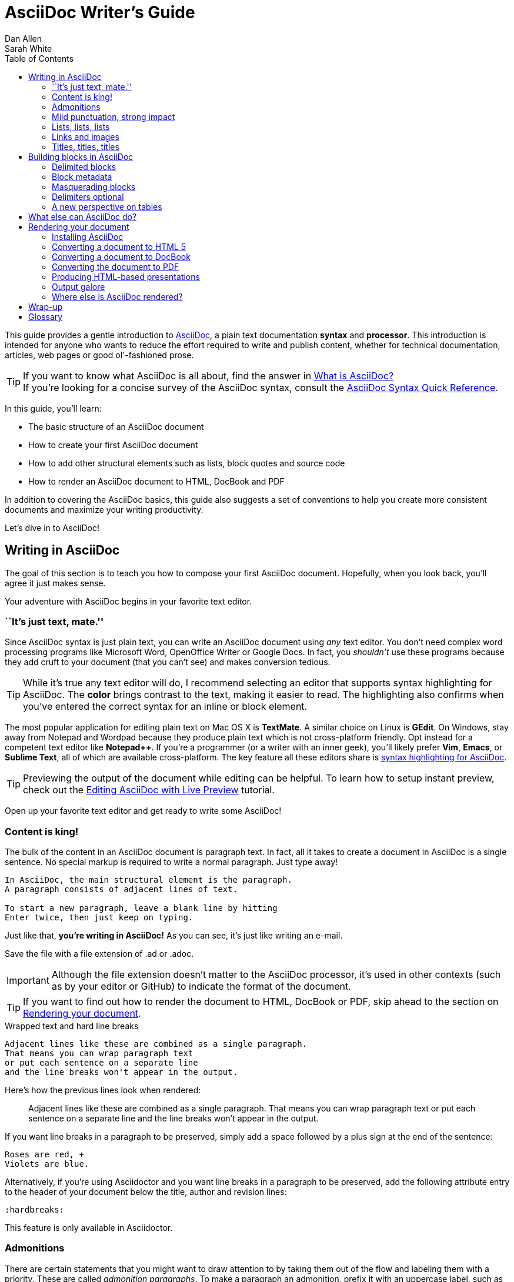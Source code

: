 = AsciiDoc Writer's Guide
Dan Allen; Sarah White
:awestruct-layout: base
ifdef::awestruct[]
:toc:
:toc-placement: preamble
endif::awestruct[]
ifndef::awestruct[]
:toc2:
:icons: font
:idprefix:
:idseparator: -
:sectanchors:
:source-highlighter: highlight.js
endif::awestruct[]
:experimental:
:mdash: &#8212;
:language: asciidoc
// Refs
:asciidoc-ref: http://asciidoc.org
:asciidoc-dl-ref: http://sourceforge.net/projects/asciidoc/files/latest/download
:asciidoc-editor-ref: http://asciidoc.org/#_editor_support
:asciidoc-faq-ref: http://asciidoc.org/faq.html
:asciidoc-guide-ref: http://asciidoc.org/userguide.html
:asciidoc-install-ref: http://asciidoc.org/INSTALL.html
:asciidoc-list-ref: http://groups.google.com/group/asciidoc
:asciidoctor-ref: link:/
:asciidoctor-gem-ref: https://rubygems.org/gems/asciidoctor
:deckjs-ref: http://imakewebthings.com/deck.js
:editing-ref: link:/docs/editing-asciidoc-with-live-preview/
:gist-ref: http://gist.github.com
:publican-ref: https://fedorahosted.org/publican
:quick-ref: link:/docs/asciidoc-quick-reference/
:what-asciidoc-ref: link:/docs/what-is-asciidoc-why-use-it

////
Raw material about block masquerading:

Adding [listing] above the block will fix this.
A [listing] over a delimited block with four dots is indistinguishable from a delimited block with four hyphens.
I refer to this as block masquerading, since many of the blocks can masquerade as other blocks using a style to "force" the block type.
The most common form of this is the open block, which is two hyphens.
An open block can accept any "style" (i.e., block type) and become that block.
To give you an example, here's an open block acting as a quote block:

```
[quote]
--
A famous quote.
--
```

Likewise, a literal block acting as a listing block:

```
[listing]
....
puts "Hello, World!"
....
````

Note that "listing" and "source" are effectively the same, except that source triggers the source filter whereas listing does not.
////

////
TODO:

- show sample output
- literal paragraphs
- footnotes (in section on admonitions)
- clarification about doctypes and level-0 sections (perhaps in an admonition block)
- fill out the "Why AsciiDoc works" section
- move "Who's using AsciiDoc?" to one of the opening sections, mention some examples
- include bit about importance of documentation, profound impact on project, greatest project/initiative in the world, but if nobody knows about it...

- consult https://gist.github.com/mojavelinux/4761050 for ideas to integrate
- brief bit comparing AsciiDoc to Markdown
- mention the required quoting of block attributes when using AsciiDoc
////

This guide provides a gentle introduction to {asciidoc-ref}[AsciiDoc], a +plain+ +text+ documentation *syntax* and *processor*.
This introduction is intended for anyone who wants to reduce the effort required to write and publish content, whether for technical documentation, articles, web pages or good ol'-fashioned prose.

TIP: If you want to know what AsciiDoc is all about, find the answer in {what-asciidoc-ref}[What is AsciiDoc?] +
If you're looking for a concise survey of the AsciiDoc syntax, consult the {quick-ref}[AsciiDoc Syntax Quick Reference].

In this guide, you'll learn:

- The basic structure of an AsciiDoc document
- How to create your first AsciiDoc document
- How to add other structural elements such as lists, block quotes and source code
- How to render an AsciiDoc document to HTML, DocBook and PDF

In addition to covering the AsciiDoc basics, this guide also suggests a set of conventions to help you create more consistent documents and maximize your writing productivity.

Let's dive in to AsciiDoc!

== Writing in AsciiDoc

The goal of this section is to teach you how to compose your first AsciiDoc document.
Hopefully, when you look back, you'll agree it just makes sense.

Your adventure with AsciiDoc begins in your favorite text editor.

=== ``It's just text, mate.''

Since AsciiDoc syntax is just +plain+ +text+, you can write an AsciiDoc document using _any_ text editor.
You don't need complex word processing programs like Microsoft Word, OpenOffice Writer or Google Docs.
In fact, you _shouldn't_ use these programs because they add cruft to your document (that you can't see) and makes conversion tedious.

TIP: While it's true any text editor will do, I recommend selecting an editor that supports syntax highlighting for AsciiDoc.
The *[red]##c##[green]##o##[purple]##l##[fuchsia]##o##[blue]##r##* brings contrast to the text, making it easier to read.
The highlighting also confirms when you've entered the correct syntax for an inline or block element.

The most popular application for editing plain text on Mac OS X is *TextMate*.
A similar choice on Linux is *GEdit*.
On Windows, stay away from Notepad and Wordpad because they produce plain text which is not cross-platform friendly.
Opt instead for a competent text editor like *Notepad++*.
If you're a programmer (or a writer with an inner geek), you'll likely prefer *Vim*, *Emacs*, or *Sublime Text*, all of which are available cross-platform.
The key feature all these editors share is {asciidoc-editor-ref}[syntax highlighting for AsciiDoc].

TIP: Previewing the output of the document while editing can be helpful.
To learn how to setup instant preview, check out the {editing-ref}[Editing AsciiDoc with Live Preview] tutorial.

Open up your favorite text editor and get ready to write some AsciiDoc!

=== Content is king!

The bulk of the content in an AsciiDoc document is paragraph text.
In fact, all it takes to create a document in AsciiDoc is a single sentence.
No special markup is required to write a normal paragraph.
Just type away!

....
In AsciiDoc, the main structural element is the paragraph.
A paragraph consists of adjacent lines of text.

To start a new paragraph, leave a blank line by hitting
Enter twice, then just keep on typing.
....

Just like that, *you're writing in AsciiDoc!*
As you can see, it's just like writing an e-mail.

Save the file with a file extension of +.ad+ or +.adoc+.

IMPORTANT: Although the file extension doesn't matter to the AsciiDoc processor, it's used in other contexts (such as by your editor or GitHub) to indicate the format of the document.

TIP: If you want to find out how to render the document to HTML, DocBook or PDF, skip ahead to the section on <<rendering-your-document>>.

// Update render section with new link to guide

.Wrapped text and hard line breaks
****
....
Adjacent lines like these are combined as a single paragraph.
That means you can wrap paragraph text
or put each sentence on a separate line
and the line breaks won't appear in the output.
....

Here's how the previous lines look when rendered:

____
Adjacent lines like these are combined as a single paragraph.
That means you can wrap paragraph text or put each sentence on a separate line and the line breaks won't appear in the output.
____

If you want line breaks in a paragraph to be preserved, simply add a space followed by a plus sign at the end of the sentence:

....
Roses are red, +
Violets are blue.
....

Alternatively, if you're using Asciidoctor and you want line breaks in a paragraph to be preserved, add the following attribute entry to the header of your document below the title, author and revision lines:

 :hardbreaks:

This feature is only available in Asciidoctor.
****

=== Admonitions

There are certain statements that you might want to draw attention to by taking them out of the flow and labeling them with a priority.
These are called _admonition paragraphs_.
To make a paragraph an admonition, prefix it with an uppercase label, such as in this note:

[source]
NOTE: Admonition paragraphs call attention to special words of advice.

The following labels are recognized:

* NOTE
* TIP
* WARNING
* CAUTION
* IMPORTANT

An admonition paragraph is rendered in a callout box with the admonition label--or its corresponding icon--in the gutter.
Icons are enabled by setting the +icons+ attribute on the document.

////

Should icon settings be specified here, in a more detailed section further down, or do we need a styling document?

////

NOTE: Admonitions can also encapsulate any block content, which we'll cover later.

All words and no emphasis makes the document monotonous.
Let's give our paragraphs some [big]*_emotion_*.

=== Mild punctuation, strong impact

Just as we emphasize certain words and phrases when we speak, we can emphasize them in text by surrounding them with punctuation.
AsciiDoc refers to this markup as _quoted text_.

==== Quoted text

For instance, in an e-mail, you might ``speak'' a word louder by enclosing it in asterisks.

[source]
I can't believe it, we *won*!

As you would expect, the asterisks make the text *won* bold.
You can almost sense the emotion.
This is one example of quoted (i.e., formatted) text.

NOTE: The term ``quote'' is used liberally here to apply to any symbols that surround text in order to apply emphasis or special meaning.

Here are the forms of quoted text that AsciiDoc recognizes:

[role="unstyled"]
*$$*Bold*$$*:: One asterisk (+*+) on either side of a word or phrase makes it bold.
'$$'Italic'$$':: Single quotes around a word or phrase makes it italic.
_$$_Italic_$$_:: One underscore (+_+) on either side of a word or phrase also makes it italic.
*_$$*_Bold italic_*$$_*:: Bold markup around a word or phrase in italic makes it bold italic.
_Reversing the order of the markup won't produce the same result_.
+$$+Monospace+$$+:: One plus (`+`) on either side of a word or phrase makes it monospaced (i.e., constant width).
+*$$+*Monospace bold*+$$*+:: Monospace markup around a word or phrase in bold makes it monospace bold.
+_$$+_Monospace italic_+$$_+:: Monospace markup around a word or phrase in italic makes it monospace italic.
_Reversing the order of the markup won't produce the same result_.
$$#Open style#$$:: One hash (+#+) on either side of a word or phrase makes it possible to assign it a role (i.e., CSS class).
^$$^Superscript^$$^:: One caret (+^+) on either side of a word or phrase makes it superscript.
~$$~Subscript~$$~:: One tilde (+~+) on either side of a word or phrase makes it subscript.
Single $$`smart quotes'$$:: One leading backtick (++$$`$$++) and one trailing single quote (++$$'$$++) around a word or phrase encloses it in single `smart quotes'.
Double $$``smart quotes''$$:: Two leading backticks (++$$``$$++) and two trailing single quotes (++''++) around a word or phrase encloses it in double ``smart quotes''.

When you want to quote text (e.g., place emphasis) somewhere other than at the boundaries of a word, you need to double up the punctuation.
For instance, to emphasis the first letter of a word, you need to surround it in double asterisks:

[source]
**F**our score and seven years ago...

NOTE: The double punctuation applies for all types of quoted text except smart quotes, subscript and superscript.

Any quoted text can be prefixed with an attribute list.
The first positional attribute is treated as a role.
The role can be used to apply custom styling to the text.
For instance:

[source]
Type the word [userinput]#asciidoc# into the search bar.

When rendering to HTML, the word ``asciidoc'' is wrapped in +<span>+ tags and the role is used as the element's CSS class:

[source,html]
<span class="userinput">asciidoc</span>

You can apply styles to the text using CSS.

You may not always want these substitutions to take place.
In those cases, you'll need to use markup to escape the text.

==== Preventing substitution

If you are getting quoted text behavior where you don't want it, there are several approaches you can use to prevent it.

Backslash escaping::

To prevent punctuation from being interpreted, proceed it with a backslash:
+
[source]
----
\*Stars* will not be bold, but rather appear as *Stars*.
The backslash character is automatically removed.
----

Double dollar enclosure::

To exclude a phrase from substitutions, enclose it in double dollars (+$$+):
+
[source]
----
$$*Stars*$$ will not be bold, but rather appear as *Stars*.
Special characters are still escaped so, $$<p>$$ appears as <p>.
Double dollar is commonly used to wrap URLs containing punctuation.
----

Triple plus enclosure & inline pass macro::

To exclude a phrase from substitutions and disable escaping of special characters, enclose it in triple pluses (+$$+++$$+) or the inline +$$pass:[]$$+ macro:
+
[source]
----
The markup +++<u>underline me</u>+++ renders as underlined text.
The markup pass:[<u>underline me</u>] produces the same result.
Triple plus and pass:[] are often used to output custom HTML or XML.
----

Backticks enclosure::

To exclude a phrase from substitutions, disable escaping of special characters and render it as monospaced text, enclose it in backticks (+`+):
+
[source]
----
This `*literal*` will appear as *literal* in a monospace font.
Backticks are commonly used around inline code containing markup.
----

==== Replacements

AsciiDoc also recognizes textual representations of symbols, arrows and dashes:

[options="header"]
|===
|Name |AsciiDoc Source |As Rendered

|copyright
|$$(C)$$
|(C)

|registered trademark
|$$(R)$$
|(R)

|trademark
|$$(TM)$$
|(TM)

|em dash (between words)
|$$--$$
|{sp}--{sp}

|ellipses
|$$...$$
|...

|arrows
|$$-> =>$$ +
$$<- <=$$
|-> => +
<- <=

|apostrophe
|$$Sam's$$
|Sam's

|XML entity (e.g., dagger)
|$$&#8224;$$
|&#8224;

|===

This mild punctuation does not take away from the readability of the text.
In fact, you could argue that it makes the text easier to read.
What's important is that these are conventions with which you are likely already familiar.

Punctuation is used in AsciiDoc to create another very common type of element in documents, _lists!_

=== Lists, lists, lists

There are three types of lists supported in AsciiDoc:

. _Unordered_
. +Ordered+
. *Labeled*

_Unordered_ and +ordered+ lists are structurally very similar.
You can think of them as outline lists that use different types of markers (i.e., bullets).
In contrast, *labeled* lists--also called variable or term-definition lists--are a collection of labels that each have supporting content and they are rarely nested.

Let's explore each type of list, then mix them together.
We'll also look at how to put complex content inside a list item.

==== Lists of things

If you were to create a list of items in an e-mail, how would you do it?
Chances are, what you'd type is exactly how you define an outline list in AsciiDoc.

Here's an example of a grocery list written as an unordered list in AsciiDoc:

[source]
----
* Milk
* Eggs
* Bread
* Bananas
----

Was your instinct to use a hyphen instead of an asterisk?
Guess what?
That works too:

[source]
----
- Milk
- Eggs
- Bread
- Bananas
----

In either case, you don't need to see the output.
You already know how it will look ;)

TIP: You are free to indent the list however it suits you.

IMPORTANT: The item's first line of text must be offset from the marker by at least one space.

What if you wanted to group the grocery list by aisle?
Then you might organize it as a nested list.

To get a nested item, just add another asterisk in front of the item:

[source]
----
* Diary
** Milk
** Eggs
* Bakery
** Bread
* Produce
** Bananas
----

You can have up to five levels of nesting:

[source]
----
* Kingdom
** Phylum
*** Class
**** Order
***** Family
----

The hyphen doesn't work for nested lists since repeating hyphens are used for other purposes in AsciiDoc.

[TIP]
====
Since a hyphen only works for a single level nesting in an AsciiDoc list, I recommend reserving the hyphen for lists that only have a single level:

[source]
.List without nested items
----
- Fedora
- Ubuntu
- Slackware
----

For lists that have more than one level, use asterisks:

[source]
.List with nested items
----
* Linux
** Fedora
** Ubuntu
** Slackware
* BSD
** FreeBSD
** NetBSD
----

While it would seem as though the number of asterisks represents the nesting level, that's not how depth is determined.
A new level is created for each unique marker encountered.
However, it's much more intuitive to follow this convention:

[quote]
# of asterisks = level of nesting

After all, we are shooting for plain text markup that is readable _as is_.
====

Using a different marker, we can create an ordered list in the same way.

==== Ordering the things

Sometimes, we need to number the items in a list.
Instinct might tell you to prefix each item with a number, like in this next list:

[source]
----
1. Protons
2. Electrons
3. Neutrons
----

Since the numbering is obvious, the AsciiDoc processor will insert the numbers for you if you omit them:

[source]
----
. Protons
. Electrons
. Neutrons
----

Like with unordered lists, you create a nested item by using one or more dots in front of each the item:

[source]
----
. Lists
.. Outline
... Unordered
... Ordered
.. Labeled
. Titles
.. Document
.. Section
.. Block
----

[TIP]
====
Like with the asterisks in an unordered list, the number of dots in an ordered list doesn't represent the nesting level.
However, it's much more intuitive to follow this convention:

[quote]
# of dots = level of nesting

Again, we are shooting for plain text markup that is readable _as is_.
====

AsciiDoc selects a different number scheme for each level of nesting.
Here's how the previous list renders:

.A nested ordered list
====
. Lists
.. Outline
... Unordered
... Ordered
.. Labeled
. Titles
.. Document
.. Section
.. Block
====

The following table shows the number scheme used by default for each nesting level:

.Ordered list numbering scheme by level
[cols="^2,3,3,4" options="header"]
|===
|Level |Numbering Scheme |Examples |CSS class (HTML backend)
|1
|Arabic
|+1.+ +2.+ +3.+
|arabic

|2
|Lower Alpha
|+a.+ +b.+ +c.+
|loweralpha

|3
|Lower Roman
|+i.+ +ii.+ +iii.+
|lowerroman

|4
|Upper Alpha
|+A.+ +B.+ +C.+
|upperalpha

|5
|Upper Roman
|+I.+ +II.+ +III.+
|upperroman
|===

You can override the number scheme for any level by setting its style (the first positional entry in a block attribute list).
You can also set the starting number using the +start+ attribute:

[source]
----
["lowerroman", start=5]
. Five
. Six
[loweralpha]
.. a
.. b
.. c
. Seven
----

==== Titling a list

You can give any block element, such as a list, a title by prefixing the line with a dot immediately followed by the text (without leaving any space after the dot).

Here are examples of two lists with titles:

[source]
----
.Shopping list
* Milk
* Eggs
* Bread

.Parts of an atom
. Protons
. Electrons
. Neutrons
----

Not all lists have punctuation markers.
Let's look at lists that use terms to tag each item.

==== Labeled lists

Labeled lists are useful when you need to include a description or supporting text for each item in a list.
Each item in a labeled list consists of a term or phrase followed by:

* a separator (typically a double colon, +::+)
* at least one space or endline
* the item's content

Here's an example of a labeled list that identifies parts of a computer:

[source]
----
CPU:: The brain of the computer.
Hard drive:: Permanent storage for operating system and/or user files.
RAM:: Temporarily stores information the CPU uses during operation.
Keyboard:: Used to enter text or control items on the screen.
Mouse:: Used to point to and select items on your computer screen.
Monitor:: Displays information in visual form using text and graphics.
----

By default, the content of each item is displayed below the label when rendered.
Here's a preview of how this list is rendered:

.A basic labeled list
====
CPU:: The brain of the computer.
Hard drive:: Permanent storage for operating system and/or user files.
RAM:: Temporarily stores information the CPU uses during operation.
Keyboard:: Used to enter text or control items on the screen.
Mouse:: Used to point to and select items on your computer screen.
Monitor:: Displays information in visual form using text and graphics.
====

If you want the label and content to appear on the same line, add the horizontal style to the list.

[source]
----
[horizontal]
CPU:: The brain of the computer.
Hard drive:: Permanent storage for operating system and/or user files.
RAM:: Temporarily stores information the CPU uses during operation.
----

The content of a labeled list can be any AsciiDoc element.
For instance, we could rewrite the grocery list from above so that each aisle is a label rather than a parent outline list item.

[source]
----
Diary::
* Milk
* Eggs
Bakery::
* Bread
Produce::
* Bananas
----

Labeled lists are quite lenient about whitespace, so you can spread the items out and even indent the content if that makes it more readable for you:

//[source]
----
Diary::

  * Milk
  * Eggs

Bakery::

  * Bread

Produce::

  * Bananas
----

==== Hybrid lists

You can mix and match the three list types within a single hybrid list.
AsciiDoc works hard to infer the relationships between the items that are most intuitive to us humans.

Here's an example of nesting an unordered list inside of an ordered list:

[source]
----
. Linux
* Fedora
* Ubuntu
* Slackware
. BSD
* FreeBSD
* NetBSD
----

Again, you can spread the items out and indent the nested lists if that makes it more readable for you:

//[source]
----
. Linux

  * Fedora
  * Ubuntu
  * Slackware

. BSD

  * FreeBSD
  * NetBSD
----

Here's a list that mixes all three types of lists:

//[source]
----
Operating Systems::
  . Linux
    * Fedora
    * Ubuntu
    * Slackware
  . BSD
    * FreeBSD
    * NetBSD
Cloud Providers::
  . PaaS
    * OpenShift
    * CloudBees
  . IaaS
    * Amazon EC2
    * Rackspace
----

Here's how the list is rendered:

.A hybrid list
====
Operating Systems::
  . Linux
    * Fedora
    * Ubuntu
    * Slackware
  . BSD
    * FreeBSD
    * NetBSD
Cloud Providers::
  . PaaS
    * OpenShift
    * CloudBees
  . IaaS
    * Amazon EC2
    * Rackspace
====

You can include more complex content in a list item as well.

==== Complex list content

Aside from nested lists, all of the list items you've seen only have one line of text.
A list item can hold any type of AsciiDoc content, including paragraphs, listing blocks and even tables.
You just need to ``attach'' them to the list item.

Like with regular paragraph text, the text in a list item can wrap across any number of lines, as long as all the lines are adjacent.
The wrapped lines can be indented and they will still be treated as normal paragraph text.
For example:

//[source]
----
* The header in AsciiDoc is optional, but if
it is used it must start with a document title.

* Optional Author and Revision information
immediately follows the header title.

* The document header must be separated from
  the remainder of the document by one or more
  blank lines and cannot contain blank lines.
----

TIP: When items contain more than one line of text, leave a blank line before the next item to make the list easier to read.

If you want to attach additional paragraphs to a list item, you ``add'' them together using a _list continuation_.
A list continuation is a +$$+$$+ symbol on a line by itself, immediately adjacent to the two blocks it's connecting.
Here's an example:

//[source]
----
* The header in AsciiDoc must start with a
  document title.
+
The header is optional.

* Optional Author and Revision information
  immediately follows the header title.
----

Using the list continuation, you can attach any type of block element and you can use the list continuation any number of times in a single list item.

Here's an example that attaches both a listing block and an admonition paragraph to the first item:

//[source]
....
* The header in AsciiDoc must start with a
  document title.
+
----
= Document Title
----
+
NOTE: The header is optional.

* Optional Author and Revision information
  immediately follows the header title.
+
----
= Document Title
Doc Writer <doc.writer@asciidoc.org>
v1.0, 2013-01-01
----
....

Here's how the source is rendered:

.A list with complex content
====
* The header in AsciiDoc must start with a
  document title.
+
----
= Document Title
----
+
NOTE: The header is optional.

* Optional Author and Revision information
  immediately follows the header title.
+
----
= Document Title
Doc Writer <doc.writer@asciidoc.org>
v1.0, 2013-01-01
----
====

==== Dividing lists

If you have adjacent lists, they have the tendency to want to fuse together.
To force the lists apart, place a line comment between them, offset on either side by a blank line.
Here's an example:

[source]
----
* Apples
* Oranges
* Bananas

// list divider

* Walnuts
* Almonds
* Cashews
----

=== Links and images

AsciiDoc makes it easy to include links, images and other types of media in a document.

==== External links

There's nothing you have to do to make a link to a URL.
Just include the URL in the document and AsciiDoc will turn it into a link.

[source]
You can learn more about AsciiDoc at http://asciidoc.org.

The trailing period will not get caught up in the link.
AsciiDoc is smart like that.

NOTE: AsciiDoc recognizes URLs that begin with +$$http://$$+, +$$https://$$+, +$$ftp://$$+, and +$$irc://$$+.

To turn a word or phrase into a link, just enclose it in square brackets at the end of the URL:

[source]
http://asciidoc.org[AsciiDoc] is a lightweight markup language.

==== Target window and role attributes for links

You often need to set the target attribute on a link element (+<a>+) so the link opens in a new window (e.g., +<a href="..." target="_blank">+).

This type of configuration is normally specified using attributes.
However, AsciiDoc does not parse attributes in the link macro by default.
In Asciidoctor 0.1.3, you can enable parsing of link macro attributes by setting the +linkattrs+ document attribute in the header.

[source]
----
:linkattrs:
----

You can also specify the name of the target window using the +window+ attribute:

[source]
http://google.com[Google, window="_blank"]

Asciidoctor incluedes shorthand for +_blank+, since it is the most common window name.
Just end the link text with a caret (+^+):

[source]
http://google.com[Google^]

Since Asciidoctor is parsing the attributes, that opens the door for adding a role (i.e., CSS class) to the link:

[source]
http://google.com[Google^, role="external"]

You can now have fun styling your links.

==== Links to relative files

If you want to link to a file relative to the current document, use the +link:+ prefix in front of the file name:

[source]
link:editing-asciidoc-with-live-preview[Editing with Live Preview]

To link directly to a section in the document (a ``deep'' link), append a hash (`#`) followed by the id of the section to the end of the file name:

[source]
link:editing-asciidoc-with-live-preview/#livereload[LiveReload]

You can also create links that refer to sections within the current document.

==== Internal cross references

A link to another location in the current document is called a _cross reference_.
You create a cross reference by enclosing the element's id in double angled brackets:

[source]
The section <<content-is-king>> covers paragraphs in AsciiDoc.

In some backends, the text of the link will be automatically generated from the title of the element, if one exists.
If you want to customize the linked text, include it after the id, separated by a comma:

[source]
Learn how to create <<content-is-king,paragraphs>> in AsciiDoc.

Image references are similar to links since they are also references to URLs or files.
The difference, of course, is that they display the image in the document.

==== Images

To include an image on it's own, a _block image_, use the +image::+ prefix in front of the file name and square brackets after it:

[source]
image::sunset.jpg[]

If you want to specify alt text, include it inside the square brackets:

[source]
image::sunset.jpg[Sunset]

You can also give the image an id, a title (i.e., caption), set its dimensions (i.e., width and height) and make it a link:

[source]
----
[[img-sunset]]
.A mountain sunset
image::sunset.jpg[Sunset, 300, 200, link="http://www.flickr.com/photos/javh/5448336655"]
----

The title of a block image is displayed underneath the image when rendered.
Here's a preview:

.A hyperlinked image with caption
====
[[img-sunset]]
.A mountain sunset
image::sunset.jpg[Sunset, 300, 200, link="http://www.flickr.com/photos/javh/5448336655"]
====

If you want to include an image inline, use the +image:+ prefix instead (notice there is only one colon):

[source]
Press the image:save.png[Save, title="Save"] button.

For inline images, the optional title is displayed as a tooltip.

You can also include other types of media, such as audio and video.
Consult the {asciidoc-guide-ref}#X98[Audio and video block macros] section of the AsciiDoc User Guide for details.

If paragraphs and lists are the meat of the document, then titles and sections are its bones.
Let's explore how to give structure to our document.

=== Titles, titles, titles

AsciiDoc supports three types of titles:

. Document title
. Section title
. Block title

All titles are optional in AsciiDoc.
This section will define each title type and explain how and when to use them.

==== Document title

Just as every e-mail has a subject, every document (typically) has a title.
The title goes at the top of an AsciiDoc document.

TIP: A document title is an _optional_ feature of an AsciiDoc document.

To create a document title, begin the first line of the document with one equal sign followed by at least one space (++= ++), then the text of the title.
This syntax is the simplest (and thus recommended) way to declare a document title.

Here's an example of a document title followed by an abbreviated paragraph:

[source]
----
= Lightweight Markup Languages

According to Wikipedia...
----

The document title is part of the document header.
So what else can go in the header?
Good question.

===== The document header

Notice the blank line between the title line and the first line of content in the previous example.
This blank line separates the document header from the document body (in this case a paragraph).
The document title is part of the document header.
In all, the document header contains the title, author, revision information and document-wide attributes.

CAUTION: If the title line is not offset by a blank line, it gets interpreted as a section title, which we'll discuss later.

Your document now has a title, but what about an author?
Just as every e-mail has a sender, every document must surely have an author.
Let's see how to add additional information to the header, including an author.

There are two optional lines of text you can add immediately below the document title for defining common document attributes:

Line 1:: Author name and an optional e-mail address
Line 2:: An optional revision, a date and an option remark

Let's add these lines to our document:

[source]
----
= Lightweight Markup Languages
Doc Writer <doc.writer@asciidoc.org>
v1.0, 2012-01-01

According to Wikipedia...
----

The header now contains a document title, an author, a revision number and a date.
This information will be formatted when the document is rendered.

NOTE: The header, including the document title, is _not required_.
If absent, the AsciiDoc processor will happily render whatever content is present.
The header is only used when rendering a full document.
It's excluded from the output of an embedded document.

The document header can also be used to define attributes.

==== Document attributes

Attributes are one of the features that sets AsciiDoc apart from other lightweight markup languages.
You can use attributes to toggle features or to store reusable or replacement content.

Most often, attributes are defined in the document header.
There are scenarios where they can be defined inline, but we'll focus on the more common usage.

An attribute entry consists of a name surrounded by colons at the beginning of the line followed by at least one space, then the content.
The content is optional.

Here's an example of an attribute that holds the version of an application:

[source]
----
= User Guide
Doc Writer <doc.writer@asciidoc.org>
2012-01-01
:appversion: 1.0.0
----

IMPORTANT: There should be no blank lines between the first attribute entry and the rest of the header.

Now you can refer to this attribute anywhere in the document (where attribute substitution is performed) by surrounding the name in curly braces:

[source]
The current version of the application is {appversion}.

Attributes are also commonly used to store URLs, which can get quite lengthy.
Here's an example:

[source]
----
:fedpkg: https://apps.fedoraproject.org/packages/asciidoc
----

Here's the attribute in use:

[source]
Information about the AsciiDoc package in Fedora is found at {fedpkg}.

Document attributes can also be used to toggle settings or set configuration variables that control the output generated by the AsciiDoc processor.

For example, to include a table of contents on the left side the document, you can define the +toc2+ attribute:

[source]
----
:toc2:
----

To undefine an attribute, place a +!+ at the end of the name:

[source]
----
:linkcss!:
----

You can also set the base path to images (default: +./images+), icons (default: +./images/icons+), stylesheets (default: +./stylesheets+) and JavaScript files (default: +./javascripts+):

[source]
----
:imagesdir: ./images
:iconsdir: ./icons
:stylesdir: ./styles
:scriptsdir: ./js
----

For a complete list of which attributes can be assigned to control the output, consult the {asciidoc-guide-ref}#X88[Backend Attributes] chapter of the AsciiDoc User Guide.
To see which intrinsic attributes are available, consult the {asciidoc-guide-ref}#X60[Intrinsic Attributes] chapter.

TIP: Attribute values can also be set and overridden when invoking the AsciiDoc processor.
We'll explore that feature later.

When you find yourself typing the same text repeatedly, or text that often needs to be updated, consider assigning it to a document attribute and use that instead.

As your document grows, you'll want to break the content into sections, like in this guide.
That's accomplished using section titles.

==== Section titles

Sections partition the document into a content hierarchy.
In AsciiDoc, sections are defined using section titles.

A section title uses the same syntax as a document title, except the line may begin with two to six equal signs instead of just a single equal sign.
The number of equal signs represents the nesting level (using a 0-based index).

Here are all the section levels permitted in an AsciiDoc document (for an article doctype, the default), shown below the document title:

[source]
----
= Document Title (Level 0)

== Level 1 Section

=== Level 2 Section

==== Level 3 Section

===== Level 4 Section

====== Level 5 Section

== Another Level 1 Section
----

NOTE: When the document is rendered as HTML 5 (using the built-in +html5+ backend), each section title becomes a heading element where the heading level matches the number of equal signs.
For example, a level 1 section (2 equal signs) maps to an +<h2>+ element.

Section levels cannot be chosen arbitrarily.
There are two rules you must follow:

. A document can only have multiple level 0 sections if the +doctype+ is set to +book+.footnote:[The default doctype is +article+, which only allows one level 0 section (i.e., the document title).]
. Section levels cannot be skipped when nesting sections

For example, the following syntax is illegal:

[source]
----
= Document Title

= Illegal Level 0 Section (violates rule #1)

== First Section

==== Illegal Nested Section (violates rule #2)
----

Content above the first section (after the document title) is part of the preamble.
Once the first section is reached, content is associated with the section that proceeds it:

[source]
----
== First Section

Content of first section

=== Nested Section

Content of nested section

== Second Section

Content of second section
----

TIP: In addition to the equals marker used for defining single-line section titles, Asciidoctor recognizes the hash symbol (+#+) from Markdown.
That means the outline of a Markdown document will render just fine as an AsciiDoc document.

To have the processor auto-number the sections, define the +numbered+ attribute in the document header:

[source]
----
:numbered:
----

You can also use this attribute entry above any section title in the document to toggle the auto-numbering setting.
When you want to turn off the numbering, add an exclamation point to the end of the attribute name:

[source]
----
:numbered!:

== Unnumbered Section
----

===== Preamble

Content between the document title and the first section is called the preamble.
If a document title is not present, this content is not wrapped in a preamble section.

[source]
----
= Document Title

preamble

another preamble paragraph

== First Section
----

TIP: When using the default Asciidoctor stylesheet, this preamble is rendered in the style of a lead (i.e., larger font).

You can also assign titles to individual elements.

==== Block titles

You can assign a title to any paragraph, list or delimited block element.
The title is used as the element's caption.
In most cases, the title is displayed immediately above the content.
If the content is a figure or image, the title is displayed below the content.

A block title is defined on a line above the element.
The line must begin with a dot (+.+) and be followed immediately by the title text with no spaces in between.

Here's an example of a list with a title:

[source]
----
.TODO list
- Learn the AsciiDoc syntax
- Install AsciiDoc
- Write my document in AsciiDoc
----

Speaking of block titles, let's dig into blocks and discover which types of blocks AsciiDoc supports.

== Building blocks in AsciiDoc

AsciiDoc provides a nice set of components for including non-paragraph text--such as block quotes, source code listings, sidebars and tables--in your document.
These components are referred to as _delimited blocks_ because they are surrounded by delimiter lines.

=== Delimited blocks

You've already seen many examples of the listing block (i.e., code block), which is surrounded by lines with four or more hyphens.

[source]
....
----
This is an example of a _listing block_.
The content inside is rendered as <pre> text.
----
....

Within the boundaries of a delimited block, you can enter any content or blank lines.
The block doesn't end until the ending delimiter is found.
The delimiters around the block determine the type of block, how the content is processed and rendered and what elements are used to wrap the content in the output.

Here's how the block above appears when rendered as HTML:

....
This is an example of a _listing block_.
The content inside is rendered as <pre> text.
....

Here's the HTML that gets generated:

[source,html]
----
<div class="listingblock">
  <div class="content monospaced">
    <pre>This is an example of a _listing block_.
The content inside is rendered as &lt;pre&gt; text.</pre>
  </div>
</div>
----

You should notice a few things about how the content is processed:

* the HTML tag +<pre>+ is escaped
* then endlines are preserved
* the phrase ``listing block'' is not italicized, despite having underscores around it.

Each type of block is processed according to it's purpose.
Literal blocks don't receive the full set of substitutions normally applied to a paragraph.
Since a listing block is typically used for source code, substitutions are not desirable.

The following table identifies the delimited blocks that AsciiDoc provides by default, their purpose and what substitutions are performed on its content.

[cols="1,1m,1,1" options="header"]
|===
|Name (Style) |Line delimiter |Purpose |Substitutions

|comment
|$$////$$
|Private notes that are not displayed in the output
|None

|example
|$$====$$
|Designates example content or defines an admonition block
|Normal

|literal
|$$....$$
|Output text to be displayed exactly as entered
|Verbatim

|listing, source
|$$----$$
|Source code or keyboard input to be displayed as entered
|Verbatim

|open
|$$--$$
|Anonymous block that can act as any other block (except _pass_ or _table_)
|Varies

|pass
|$$++++$$
|Raw text to be passed through unprocessed
|None

|quote, verse
|$$____$$
|A quotation or verse with optional attribution
|Normal

|sidebar
|$$****$$
|Aside text rendered outside the flow of the document
|Normal

|table
|$$\|===$$
|Used to display tabular content or advanced layouts
|Varies

|===

IMPORTANT: AsciiDoc allows delimited lines to be longer than 4 characters.
*Don't do it.*
Maintaining long delimiter lines is a _colossal_ waste of time, not to mention arbitrary and error prone.
Use the minimum line length required to create a delimited block and _move on_ to drafting the content.
The reader will never see the long delimiters anyway since they are not carried over to the output.

This table shows the substitutions performed by each substitution group referenced in the previous table.

[options="header"]
|===
|Group     |Special characters |Callouts |Quotes |Attributes |Replacements |Macros |Post replacements
h|Normal   |Yes                |No       |Yes    |Yes        |Yes          |Yes    |Yes
h|Verbatim |Yes                |Yes      |No     |No         |No           |No     |No
h|None     |No                 |No       |No     |No         |No           |No     |No
|===

You can control how blocks are displayed using block metadata.

=== Block metadata

Metadata can be assigned to any blocks.
There are several types of metadata:

* Title
* Id (i.e., anchor)
* Style (first unnamed block attribute)
* Named block attributes

Here's an example of a quote block that includes all types of metadata:

[source]
----
.Gettysburg Address
[[gettysburg]]
[quote, Abraham Lincoln, Soldiers' National Cemetery Dedication]
____
Four score and seven years ago our fathers brought forth
on this continent a new nation...

Now we are engaged in a great civil war, testing whether
that nation, or any nation so conceived and so dedicated,
can long endure. ...
____
----

Here's the metadata extracted from this block:

Title:: Gettysburg Address
Id:: gettysburg
Style:: quote
Named block attributes::
  attribution::: Abraham Lincoln
  citetitle::: Dedication of the Soldiers' National Cemetery

TIP: A block can have multiple block attribute lines.
The attributes will be aggregated.
If there is a name conflict, the last attribute defined wins.

Some metadata is used as supplementary content, such as the title, whereas other metadata controls how the block is rendered, such as the style.
Consult the {asciidoc-guide-ref}#X104[Delimited Blocks] chapter in the AsciiDoc User Guide for a full list of the metadata that is applicable for each block.

=== Masquerading blocks

Some blocks can masquerade as other blocks, a feature which is controlled by the block style.
The block style is the first positional attribute in the block attribute list.

==== Admonition blocks

For instance, an example block can act as an admonition block:

[source]
----
[NOTE]
====
This is an example of an admonition block.

Unlike an admonition paragraph, it may contain any AsciiDoc content.
The style can be any one of the admonition labels:

* NOTE
* TIP
* WARNING
* CAUTION
* IMPORTANT
====
----

==== Listing and source code blocks

At the start of this tutorial, remember how painful we said it is to insert source code into a document using a traditional word processor.
They just aren't designed for that use case.
*AsciiDoc is!*

In fact, inserting source code in an AsciiDoc is incredibly easy.
Just shove the raw code into a listing block.

[source]
....
----
require 'asciidoctor'

puts Asciidoctor.render_file('sample.adoc', :header_footer => true)
----
....

To enable syntax highlighting in the output, set the style on the block to +source+ and specify the source language in the second attribute position.

[source]
....
[source,ruby]
----
require 'asciidoctor'

puts Asciidoctor.render_file('sample.adoc', :header_footer => true)
----
....

You can even use source code that's in a separate file.
Just use the AsciiDoc include macro:

[source]
....
[source,ruby]
----
\include::example.rb[]
----
....

To really show how well-suited AsciiDoc is for technical documentation, it also supports callouts in source code.
Code callouts are used to explain lines of source code.
The explanations are specified below the listing and keyed by number.
Here's an example:

[source]
....
[source,ruby]
----
require 'asciidoctor'  #\<1>

puts Asciidoctor.render_file('sample.adoc', :header_footer => true)  #\<2>
----
\<1> Imports the library
\<2> Reads, parses and renders the file
....

Here's how the callouts appear when rendered:

[[eg-callouts]]
.Source code with callouts
====
[source,ruby]
----
require 'asciidoctor'  #<1>

puts Asciidoctor.render_file('sample.adoc', :header_footer => true)  #<2>
----
<1> Imports the library
<2> Reads, parses and renders the file
====

==== Open blocks

The most versatile block of all is the open block.
An open block can act as any other block, with the exception of _pass_ and _table_.
Here's an example of an open block acting as a sidebar:

//[source]
----
[sidebar]
.Related information
--
This is aside text.

It is used to present information related to the main content.
--
----

==== Passthrough blocks

The "anything goes" mechanism in AsciiDoc is the passthrough block.
As its name implies, this block passes its contents through directly to the output document.
When you've encountered a complex requirement that you can meet using the AsciiDoc syntax, just put the output you want inside a passthrough block.

[source]
----
++++
<video poster="images/movie-reel.png">
  <source src="videos/writing-zen.webm" type="video/webm">
</video>
++++
----

WARNING: Using a passthrough block couples your document to a specific output format, such as HTML.
You can use {asciidoc-guide-ref}#_conditional_inclusion_macros[conditional inclusion macros] to declare passthrough markup for each of the backends you nee to support.

The block style can be used in the absense of block delimiters to promote a paragraph to a block element.

=== Delimiters optional

If the content is contiguous (not interrupted by blank lines), you can forgo the use of the block delimiters and instead use the block style above a paragraph to repurpose it as one of the delimited block types.

This format is often used for single-line listings:

[source]
----
[listing]
sudo yum install asciidoc
----

or single-line quotes:

[source]
----
[quote]
Never do today what you can put off 'til tomorrow.
----

While most blocks are linear, tables give you the ability to layout content horizontally as well.

=== A new perspective on tables

Tables are one of the most refined areas of the AsciiDoc syntax.
They are easy to create, easy to read in raw form and also remarkably sophisticated.
I recommend that you use tables sparingly because they interrupt the conversation with your readers.
When they are the most suitable way to present the information, know that you've got a powerful tool in your hands.

You can think of a table as a delimited block that contains one or more bulleted lists.
The list marker is a vertical bar (+|+).
Each list represents one row in the table and must share the same number of items (taking into account any column or row spans).

Here's a simple example of a table with two columns and three rows:

[source]
----
[cols=2]
|===
|Firefox
|Web Browser

|Ruby
|Programming Language

|TorqueBox
|Application Server
|===
----

The first non-blank line determines the number of columns.
Since we are putting each column on a separate line, we have to be explicit about the number of columns in the +cols+ block attribute.

We can make the first row of the table the header by setting the +header+ option on the table.

[source]
----
[cols=2, options="header"]
|===
|Name
|Group

|Firefox
|Web Browser

|Ruby
|Programming Language

...
|===
----

We could define the header cells on one line so that the +cols+ attribute is not required.

[source]
----
[options="header"]
|===
|Name |Group

|Firefox
|Web Browser

...
|===
----

The content of each item (i.e., cell) can span multiple lines, as is the case with other lists in AsciiDoc.
Unlike other lists, the content of each cell may contain blank lines without the need for a list continuation to hold them together.
A new cell begins when another non-escaped vertical bar (+|+) is encountered.

[source]
----
[options="header"]
|===
|Name |Group |Description

|Firefox
|Web Browser
|Mozilla Firefox is an open-source web browser.
It's designed for standards compliance,
performance, portability.

|Ruby
|Programming Language
|A programmer's best friend.

...
|===
----

You can set the relative widths of each column using _column specifiers_{mdash}a comma-separated list of relative values defined in the +cols+ block attribute.
The number of entries in the list determines the number of columns:

[source]
----
[cols="2,3,5", options="header"]
|===
|Name |Group |Description

|Firefox
|Web Browser
|Mozilla Firefox is an open-source web browser.
It's designed for standards compliance,
performance and portability.

|Ruby
|Programming Language
|A programmer's best friend.

...
|===
----

If you want to include blocks or lists inside the contents of a column, you can put an +a+ (for AsciiDoc) at the end of the column's relative value.

[source]
----
[cols="2,3,5a", options="header"]
|===
|Name |Group |Description

|Firefox
|Web Browser
|Mozilla Firefox is an open-source web browser.
It's designed for:

* standards compliance,
* performance and
* portability.

|Ruby
|Programming Language
|A programmer's best friend.

...
|===
----

Alternatively, you can apply the AsciiDoc style to an individual cell by prefixing the vertical bar with an +a+:

[source]
----
a|Mozilla Firefox is an open-source web browser.
It's designed for:

* standards compliance,
* performance and
* portability.
----

There's a whole collection of column and cell specifiers you can use to format the contents of the table, including styling and alignment.
Consult the {asciidoc-guide-ref}#_tables[Tables] chapter of the AsciiDoc User Guide for a full list.

AsciiDoc tables can also be created directly from CSV data.
Just set the +format+ block attribute to +csv+ and insert CSV data inside the block delimiters, either directly:

[source]
----
[format="csv", options="header"]
|===
Artist,Track,Genre
Baauer,Harlem Shake,Hip Hop
The Lumineers,Ho Hey,Folk Rock
|===
----

or using an +include::[]+ directive:

[source]
----
[format="csv", options="header"]
|===
\include::tracks.csv[]
|===
----

Asciidoctor 0.1.3 also recognizes shorthand notation for setting CSV and DSV table formats.
The first position of the table block delimiter (i.e., +|===+) can be replaced by a data delimiter to set the table format accordingly.

Instead of specifying the +csv+ format using an attribute, you can simply replace the leading pipe (+|+) with a comma (+,+).

//[source]
----
,===
a,b,c
,===
----

In the same way, the +dsv+ format can be specified by replacing the leading pipe (+|+) with a colon (+:+).

//[source]
----
:===
a:b:c
:===
----

That's a pretty powerful option.

== What else can AsciiDoc do?

We've covered many of the features of the AsciiDoc syntax, but it still has much more depth.
AsciiDoc is simple enough for a README, yet can scale to meet the requirements of a publisher.

Here are some of the features that the AsciiDoc syntax supports:

* footnotes
* indexes
* appendix, preface, dedication, partintro
* multi-line attributes
* preprocessor directive (conditional markup)
* mathematical formulas
* musical notation
* diagrams
* block filters
* themes
* custom blocks, macros and output formats

Consult the {asciidoc-guide-ref}[AsciiDoc User Guide] to continue exploring the AsciiDoc syntax and processor.

That's enough syntax for now.
You've created your first AsciiDoc document.
Now it's time to render the document into a presentable format.
This will give you a real appreciation for the power that AsciiDoc puts in your hands.

== Rendering your document

While AsciiDoc is designed to be readable in raw form, the intended audience for that format are writers and editors.
Readers aren't going to appreciate the raw text nearly as much.
Aesthetics matter.
You'll want to apply nice typography with font sizes that adhere to the ``golden ratio'', colors, icons and images to give it the respect it deserves.
That's where the AsciiDoc processor comes in (*after* you have done the writing).

An AsciiDoc processor parses the document and translates it into a backend format, such as HTML, ePub, DocBook or PDF.
AsciiDoc ships with a set of default templates in the tin, but you can customize the templates or create your own to get exactly the output you want.
We'll cover the most common usages of the processor in this document.

Before you can use an AsciiDoc processor, you have to install one.

=== Installing AsciiDoc

The original AsciiDoc processor is a Python script and can be run on any system that has Python 2 installed.footnote:[At the time of writing, the AsciiDoc processor does not work with Python 3.]

TIP: There's a modern implementation of AsciiDoc, written in Ruby, named Asciidoctor.
If decide to use Asciidoctor, you'll still need to install the Python version for some conversions--such as generating a PDF--that Asciidoctor doesn't handle at the time of this writing.

==== Installing AsciiDoc via a package manager

The quickest way to install AsciiDoc is through the package manager on your system.
Here are the commands for several popular package management systems:

.Ubuntu / Debian

 $> sudo apt-get install asciidoc

.Fedora

 $> sudo yum -y install asciidoc

.MacOSX

 $> brew install asciidoc

NOTE: If Python isn't already installed, it should be installed as a dependency of the package.

If the install was successful, you should be able to execute the +asciidoc+ and +a2x+ commands from a command prompt:

 $> asciidoc --version
 asciidoc 8.6.8
 $> a2x --version
 a2x 8.6.8

==== Installing AsciiDoc manually

If you can't get the AsciiDoc processor using a package manager, you can install it manually following these steps:

. Make sure you have Python 2 installed on your system
. {asciidoc-dl-ref}[Download the distribution archive] from the AsciiDoc website.
. Extract the archive into a directory where you keep your programs
. Find the +asciidoc.py+ and +a2x.py+ files in the extracted directory
. Rename these files to +asciidoc+ and +a2x+, respectively
. Add the extracted directory to your PATH environment variable

For more details on the manual install, see the {asciidoc-install-ref}[AsciiDoc Installation Guide].

If the install was successful, you should be able to execute the +asciidoc+ and +a2x+ commands from a command prompt:

 $> asciidoc --version
 asciidoc 8.6.8
 $> a2x --version
 a2x 8.6.8

Now you're ready to convert your document!

=== Converting a document to HTML 5

// Does this still track with the rendering guide?

AsciiDoc comes with two HTML backends:

xhtml11:: Creates an HTML document that adheres to the XHTML 1.1 specification and uses CSS2 for styling
html5:: Create an HTML document that adheres to the HTML 5 specification and uses CSS3 for styling

The default backend in AsciiDoc is *xhtml11*.
If you don't specify a backend, the AsciiDoc processor will assume you want to use *xhtml11*.
We want to look forward, so we're going to use the *html5* backend.

In your command prompt, switch to the directory that contains the document and execute the following command:

 $> asciidoc -b html5 sample.adoc

You won't see any messages printed to the console.
If you type +ls+ (or view the directory in a file manager), there is a new file named +sample.html+.

 $> ls
 sample.adoc  sample.html

AsciiDoc derives the name of the output document from the name of the input document by simply changing the file extension.

The document uses CSS for styling and JavaScript for generating parts of the document such as the table of contents and footnotes, which it embeds into the document so you don't have to worry about managing extra resources.

If you have image references in your document, you still have to move those with the output document.
To have the images embedded into the document as well, pass the +data-uri+ attribute to the processor:

 $> asciidoc -b html5 -a data-uri sample.adoc

If you want the document to include a table of contents, pass the +toc+ attribute to the processor:

 $> asciidoc -b html5 -a data-uri -a toc sample.adoc

If you want to use +data-uri+ and +toc+ by default, you can add them to the header of the document:

[source]
----
= Document Title
Doc Writer <doc.writer@asciidoc.org>
2012-01-01
:data-uri:
:toc:

Content...
----

The default stylesheet that comes with AsciiDoc is quite...blue.
AsciiDoc ships with two additional themes, flask and volnitsky.
People tend to prefer the flask theme, which you can enable using the +theme+ attribute:

 $> asciidoc -b html5 -a theme=flask sample.adoc

See the {asciidoc-guide-ref}#X99[Themes] chapter in the AsciiDoc User Guide to learn how to create your own theme.

If you'd rather supply your own stylesheet, you can specify the relative path to it using the +stylesheet+ attribute:

 $> asciidoc -b html5 -a stylesheet=mystyles.css sample.adoc

The custom styles will be embedded into the document, as with the default stylesheet.

// TODO -a icons and -a iconsdir

.Using Asciidoctor
****
Asciidoctor, an implementation of the AsciiDoc processor written in Ruby, is a drop-in replacement for AsciiDoc in most cases.
Asciidoctor provides both a commandline tool and a Ruby API for converting AsciiDoc documents to HTML 5, DocBook 4.5 and custom output formats.

Asciidoctor is published to {asciidoctor-gem-ref}[RubyGems.org] as a http://docs.rubygems.org/read/chapter/1[Ruby Gem] (a packaging format for Ruby libraries).
If you have Ruby and RubyGems on your system, you can install Asciidoctor using the +gem+ command:

 $> gem install asciidoctor

If you are running Fedora 17 or higher, you can install it using +yum+, which will also install Ruby if it's not yet installed on your system:

 $> sudo yum install rubygem-asciidoctor

To use Asciidoctor, you simply replace +asciidoc+ with +asciidoctor+ in any of the commands in this section.
For example, to generate an HTML document:

 $> asciidoctor sample.adoc

In Asciidoctor, the *html5* backend is the default, so there's no need to specify a backend explicitly to generate an HTML 5 document.

Asciidoctor also provides a Ruby API, so you can generate an HTML document directly from a Ruby application:

[source,ruby]
----
require 'asciidoctor'

Asciidoctor.render_file('sample.adoc', :in_place => true)
----

Alternatively, you can capture the HTML output into a variable instead of writing it to a file:

[source,ruby]
----
html = Asciidoctor.render_file('sample.adoc', :header_footer => true)
puts html
----

To generate DocBook, just specify the backend option:

[source,ruby]
----
Asciidoctor.render_file('sample.adoc', :in_place => true,
    :backend => 'docbook')
----

You can learn more about Asciidoctor and how it differs from the AsciiDoc processor on the {asciidoctor-ref}[Asciidoctor project page].
****

One of the strengths of AsciiDoc is that it can output to a variety of formats, not just HTML.

=== Converting a document to DocBook

Despite the fact that writing in DocBook is inhumane, it's useful as a portable document format.
Since AsciiDoc was designed with DocBook output in mind, the conversion is very good.
There's a corresponding DocBook element for each markup in the AsciiDoc syntax.

AsciiDoc provides a DocBook 4.5 backend out of the box.
To convert the document to this format, call the processor with the backend flag set to *docbook*:

 $> asciidoc -b docbook sample.adoc

A new XML document, named +sample.xml+, will now be present in the current directory:

 $> ls
 sample.adoc  sample.html  sample.xml

If you're on Linux, you can view the DocBook file using Yelp:

 $> yelp sample.xml

DocBook is only an intermediary format in the AsciiDoc toolchain.
You'll either feed it into a system that processes DocBook (like {publican-ref}[publican]), or you can convert it to PDF using the AsciiDoc processor.

=== Converting the document to PDF

PDF is a nice format for presenting a final version of a document.
For legacy reasons, the conversion to PDF is handled by a separate program in the AsciiDoc distribution, +a2x+.

+a2x+ can accept a DocBook file as input and produce a PDF:

 $> a2x -f pdf --fop sample.xml

A new PDF document, named +sample.pdf+, will now be present in the current directory:

 $> ls
 sample.adoc  sample.html  sample.pdf  sample.xml

You can view the PDF using any PDF viewer.
Go ahead, take a look!

*Yes, you just created that PDF.
It was that easy!*

Rather than converting from AsciiDoc to DocBook and then from DocBook to PDF in two steps, +a2x+ can go directly from AsciiDoc to PDF in a single call:

 $> a2x -f pdf --fop sample.adoc

AsciiDoc can also be used for creating HTML-based presentations.
This use further demonstrates the reusability of the AsciiDoc syntax.

=== Producing HTML-based presentations

The conversion to HTML-based slides is handled by a custom backend.
The backends usually requires that you adhere to a set of conventions to define a slide and its content.
But there's nothing in that content that restricts the document from being converted to a regular HTML page or PDF.

The first backend created was the one for {deckjs-ref}[deck.js].
You have to put the backend files where AsciiDoc can find them.
Then you simply run the processor on your AsciiDoc document with the deckjs backend enabled:

 $> asciidoc -b deckjs slides.adoc

Asciidoctor has backends for generating deck.js, dzslides and reveal.js presentations as well.
Backends for other presentation frameworks are in the works.

=== Output galore

There's really no end to the customization you can do to the output that the AsciiDoc processor(s) generate.
We've just scratched the surface here.
Keep in mind that this magazine was produced from AsciiDoc, so never underestimate how far you can make the output stretch.

If you want to start tweaking the output that is generated, refer to instructions in the {asciidoc-guide-ref}[AsciiDoc User Guide].

=== Where else is AsciiDoc rendered?

The easiest way to experiment with AsciiDoc is online.
AsciiDoc document in a GitHub repository or a {gist-ref}[gist] is automatically rendered as HTML and displayed in the web interface.

If you have a project on GitHub, you can write the README or any other documentation in AsciiDoc and the GitHub interface will show the HTML output for visitors to view.

// image?

Gists, in particular, are a great way to experiment with AsciiDoc.
Just create a new gist, name the file with the extension +.adoc+ and enter AsciiDoc markup.
You can save the document as public or secret.
If you want to try AsciiDoc without installing any software, a gist is a great way to get started.

// image?

While there's plenty more of the AsciiDoc syntax and toolchain to explore, you know more than enough about it to write a range of documentation, from a simple README to a comprehensive user guide.

== Wrap-up

Writing in AsciiDoc should be no more complex than writing an e-mail.
All you need to compose a document in AsciiDoc is open a text editor and type regular paragraphs.
Only when you need additional semantics or formatting do you need to introduce markup.
Let your instinct guide you when you need to remember what punctuation to use.
The AsciiDoc syntax is based on time-tested plain-text conventions from the last several decades of computing.
Hopefully you agree that the markup does not detract from the readability of the text in raw form, as that's a key goal of lightweight markup languages like AsciiDoc.

As humans, communication is what connects us through the ages and allows us to pass on knowledge.
AsciiDoc enables you to focus on communicating rather than distracting you with other stuff that just gets in the way.
Copy the text of an e-mail into a document and see how easy it to repurpose it as documentation.
Almost immediately, you'll find your writing zen and enjoy the rewarding experience of producing.

If you get stuck working with the syntax, be sure to browse the {asciidoc-guide-ref}#_gotchas[Gotchas] section of the AsciiDoc User Guide and the {asciidoc-faq-ref}[AsciiDoc FAQ] to find answers.
When all else fails, send your question to the {asciidoc-list-ref}[AsciiDoc discussion list].

== Glossary

[glossary]
admonition paragraph:: a callout paragraph that has a label or icon indicating its priority
admonition block:: a callout block containing complex content that has a label or icon indicating its priority
backend:: a set of templates for converting AsciiDoc source to different output format
cross reference:: a link from one location in the document to another location marked by an anchor
list continuation:: a plus sign (`+`) on a line by itself that connects adjacent lines of text to a list item
quoted text:: text which is enclosed in special punctuation to give it emphasis or special meaning

////
=== Staying close to the code

[quote, 'http://blog.stoyanstefanov.com/asciidoc[Stoyan Stefanov]']
____
The best software for writing a computer book is simply your favorite code editor...as close to [the] source code as possible.

Removing friction out of typing is an enormous help.
[S]omething like AsciiDoc or Markdown makes the process so much easier.
____
////

////
Too many inconvenient things get in the way of good writing.
http://ninjasandrobots.com/write-better-draft
////
